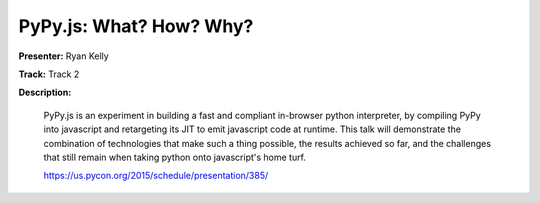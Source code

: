 ========================
PyPy.js: What? How? Why?
========================

**Presenter:** Ryan Kelly

**Track:** Track 2

**Description:**

    PyPy.js is an experiment in building a fast and compliant in-browser python interpreter, by compiling PyPy into javascript and retargeting its JIT to emit javascript code at runtime. This talk will demonstrate the combination of technologies that make such a thing possible, the results achieved so far, and the challenges that still remain when taking python onto javascript's home turf.

    https://us.pycon.org/2015/schedule/presentation/385/
